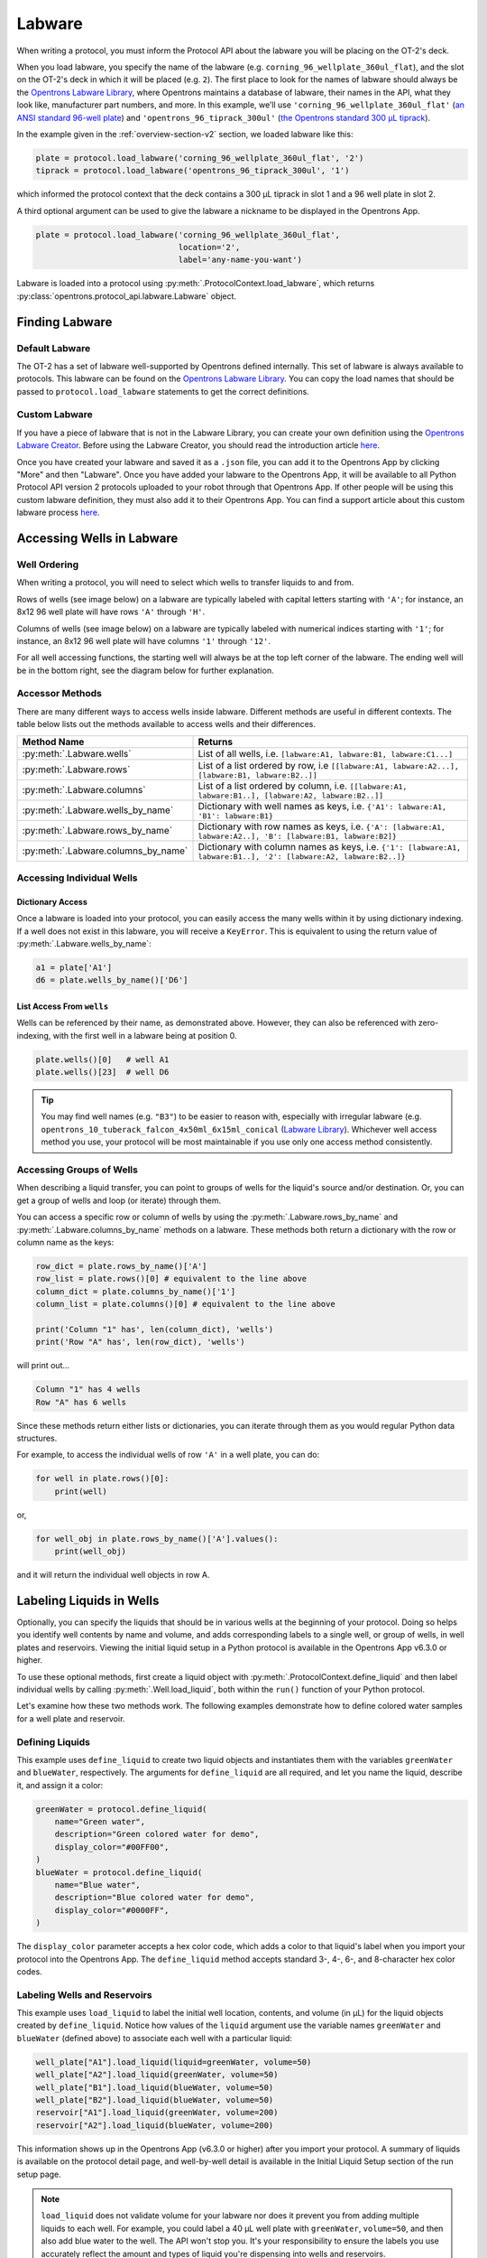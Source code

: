 .. _new-labware:

#######
Labware
#######


When writing a protocol, you must inform the Protocol API about the labware you will be placing on the OT-2's deck.

When you load labware, you specify the name of the labware (e.g. ``corning_96_wellplate_360ul_flat``), and the slot on the OT-2's deck in which it will be placed (e.g. ``2``). The first place to look for the names of labware should always be the `Opentrons Labware Library <https://labware.opentrons.com>`_, where Opentrons maintains a database of labware, their names in the API, what they look like, manufacturer part numbers, and more. In this example, we’ll use ``'corning_96_wellplate_360ul_flat'`` (`an ANSI standard 96-well plate <https://labware.opentrons.com/corning_96_wellplate_360ul_flat>`_) and ``'opentrons_96_tiprack_300ul'`` (`the Opentrons standard 300 µL tiprack <https://labware.opentrons.com/opentrons_96_tiprack_300ul>`_).

In the example given in the :ref:`overview-section-v2` section, we loaded labware like this:

.. code-block:: python

    plate = protocol.load_labware('corning_96_wellplate_360ul_flat', '2')
    tiprack = protocol.load_labware('opentrons_96_tiprack_300ul', '1')


which informed the protocol context that the deck contains a 300 µL tiprack in slot 1 and a 96 well plate in slot 2.

A third optional argument can be used to give the labware a nickname to be displayed in the Opentrons App.

.. code-block:: python

    plate = protocol.load_labware('corning_96_wellplate_360ul_flat',
                                  location='2',
                                  label='any-name-you-want')

Labware is loaded into a protocol using :py:meth:`.ProtocolContext.load_labware`, which returns
:py:class:`opentrons.protocol_api.labware.Labware` object.

***************
Finding Labware
***************

Default Labware
^^^^^^^^^^^^^^^

The OT-2 has a set of labware well-supported by Opentrons defined internally. This set of labware is always available to protocols. This labware can be found on the `Opentrons Labware Library <https://labware.opentrons.com>`_. You can copy the load names that should be passed to ``protocol.load_labware`` statements to get the correct definitions.


.. _v2-custom-labware:

Custom Labware
^^^^^^^^^^^^^^

If you have a piece of labware that is not in the Labware Library, you can create your own definition using the `Opentrons Labware Creator <https://labware.opentrons.com/create/>`_. Before using the Labware Creator, you should read the introduction article `here <https://support.opentrons.com/en/articles/3136504-creating-custom-labware-definitions>`__.

Once you have created your labware and saved it as a ``.json`` file, you can add it to the Opentrons App by clicking "More" and then "Labware". Once you have added your labware to the Opentrons App, it will be available to all Python Protocol API version 2 protocols uploaded to your robot through that Opentrons App. If other people will be using this custom labware definition, they must also add it to their Opentrons App. You can find a support article about this custom labware process `here <https://support.opentrons.com/en/articles/3136506-using-labware-in-your-protocols>`__.


.. _new-well-access:

**************************
Accessing Wells in Labware
**************************

Well Ordering
^^^^^^^^^^^^^

When writing a protocol, you will need to select which wells to
transfer liquids to and from.

Rows of wells (see image below) on a labware are typically labeled with capital letters starting with ``'A'``;
for instance, an 8x12 96 well plate will have rows ``'A'`` through ``'H'``.

Columns of wells (see image below) on a labware are typically labeled with numerical indices starting with ``'1'``;
for instance, an 8x12 96 well plate will have columns ``'1'`` through ``'12'``.

For all well accessing functions, the starting well will always be at the top left corner of the labware.
The ending well will be in the bottom right, see the diagram below for further explanation.

.. image:: ../img/well_iteration/Well_Iteration.png

.. code-block:: python
    :substitutions:

    '''
    Examples in this section expect the following
    '''
    metadata = {'apiLevel': '|apiLevel|'}

    def run(protocol):

        plate = protocol.load_labware('corning_24_wellplate_3.4ml_flat', location='1')


.. versionadded:: 2.0


Accessor Methods
^^^^^^^^^^^^^^^^

There are many different ways to access wells inside labware. Different methods are useful in different contexts. The table below lists out the methods available to access wells and their differences.

+-------------------------------------+-------------------------------------------------------------------------------------------------------------------+
|   Method Name                       |         Returns                                                                                                   |
+=====================================+===================================================================================================================+
| :py:meth:`.Labware.wells`           | List of all wells, i.e. ``[labware:A1, labware:B1, labware:C1...]``                                               |
+-------------------------------------+-------------------------------------------------------------------------------------------------------------------+
| :py:meth:`.Labware.rows`            | List of a list ordered by row, i.e ``[[labware:A1, labware:A2...], [labware:B1, labware:B2..]]``                  |
+-------------------------------------+-------------------------------------------------------------------------------------------------------------------+
| :py:meth:`.Labware.columns`         | List of a list ordered by column, i.e. ``[[labware:A1, labware:B1..], [labware:A2, labware:B2..]]``               |
+-------------------------------------+-------------------------------------------------------------------------------------------------------------------+
| :py:meth:`.Labware.wells_by_name`   | Dictionary with well names as keys, i.e. ``{'A1': labware:A1, 'B1': labware:B1}``                                 |
+-------------------------------------+-------------------------------------------------------------------------------------------------------------------+
| :py:meth:`.Labware.rows_by_name`    | Dictionary with row names as keys, i.e. ``{'A': [labware:A1, labware:A2..], 'B': [labware:B1, labware:B2]}``      |
+-------------------------------------+-------------------------------------------------------------------------------------------------------------------+
| :py:meth:`.Labware.columns_by_name` | Dictionary with column names as keys, i.e. ``{'1': [labware:A1, labware:B1..], '2': [labware:A2, labware:B2..]}`` |
+-------------------------------------+-------------------------------------------------------------------------------------------------------------------+

Accessing Individual Wells
^^^^^^^^^^^^^^^^^^^^^^^^^^

Dictionary Access
-----------------

Once a labware is loaded into your protocol, you can easily access the many
wells within it by using dictionary indexing. If a well does not exist in this labware,
you will receive a ``KeyError``. This is equivalent to using the return value of
:py:meth:`.Labware.wells_by_name`:

.. code-block:: python

    a1 = plate['A1']
    d6 = plate.wells_by_name()['D6']

.. versionadded:: 2.0

List Access From ``wells``
--------------------------

Wells can be referenced by their name, as demonstrated above. However, they can also be referenced with zero-indexing, with the first well in a labware being at position 0.

.. code-block:: python

    plate.wells()[0]   # well A1
    plate.wells()[23]  # well D6

.. tip::

    You may find well names (e.g. ``"B3"``) to be easier to reason with,
    especially with irregular labware (e.g.
    ``opentrons_10_tuberack_falcon_4x50ml_6x15ml_conical``
    (`Labware Library <https://labware.opentrons.com/opentrons_10_tuberack_falcon_4x50ml_6x15ml_conical>`_).
    Whichever well access method you use, your protocol will be most maintainable if you use only one access method consistently.

.. versionadded:: 2.0

Accessing Groups of Wells
^^^^^^^^^^^^^^^^^^^^^^^^^

When describing a liquid transfer, you can point to groups of wells for the
liquid's source and/or destination. Or, you can get a group of wells and loop
(or iterate) through them.

You can access a specific row or column of wells by using the
:py:meth:`.Labware.rows_by_name` and :py:meth:`.Labware.columns_by_name` methods
on a labware. These methods both return a dictionary with the row or column name as the keys:

.. code-block:: python

    row_dict = plate.rows_by_name()['A']
    row_list = plate.rows()[0] # equivalent to the line above
    column_dict = plate.columns_by_name()['1']
    column_list = plate.columns()[0] # equivalent to the line above

    print('Column "1" has', len(column_dict), 'wells')
    print('Row "A" has', len(row_dict), 'wells')

will print out...

.. code-block:: python

    Column "1" has 4 wells
    Row "A" has 6 wells

Since these methods return either lists or dictionaries, you can iterate through them as you would regular Python data structures.

For example, to access the individual wells of row ``'A'`` in a well plate, you can do:

.. code-block:: python

    for well in plate.rows()[0]:
        print(well)

or,

.. code-block:: python

    for well_obj in plate.rows_by_name()['A'].values():
        print(well_obj)

and it will return the individual well objects in row A.

.. versionadded:: 2.0

*************************
Labeling Liquids in Wells
*************************

Optionally, you can specify the liquids that should be in various wells at the beginning of your protocol. Doing so helps you identify well contents by name and volume, and adds corresponding labels to a single well, or group of wells, in well plates and reservoirs. Viewing the initial liquid setup in a Python protocol is available in the Opentrons App v6.3.0 or higher.

To use these optional methods, first create a liquid object with :py:meth:`.ProtocolContext.define_liquid` and then label individual wells by calling :py:meth:`.Well.load_liquid`, both within the ``run()`` function of your Python protocol.

Let's examine how these two methods work. The following examples demonstrate how to define colored water samples for a well plate and reservoir.

Defining Liquids
^^^^^^^^^^^^^^^^

This example uses ``define_liquid`` to create two liquid objects and instantiates them with the variables ``greenWater`` and ``blueWater``, respectively. The arguments for ``define_liquid`` are all required, and let you name the liquid, describe it, and assign it a color:

.. code-block:: python

        greenWater = protocol.define_liquid(
            name="Green water",
            description="Green colored water for demo",
            display_color="#00FF00",
        )
        blueWater = protocol.define_liquid(
            name="Blue water",
            description="Blue colored water for demo",
            display_color="#0000FF",
        )

.. versionadded:: 2.14
        
The ``display_color`` parameter accepts a hex color code, which adds a color to that liquid's label when you import your protocol into the Opentrons App. The ``define_liquid`` method accepts standard 3-, 4-, 6-, and 8-character hex color codes.

Labeling Wells and Reservoirs
^^^^^^^^^^^^^^^^^^^^^^^^^^^^^

This example uses ``load_liquid`` to label the initial well location, contents, and volume (in µL) for the liquid objects created by ``define_liquid``. Notice how values of the ``liquid`` argument use the variable names ``greenWater`` and ``blueWater`` (defined above) to associate each well with a particular liquid: 

.. code-block:: python

        well_plate["A1"].load_liquid(liquid=greenWater, volume=50)
        well_plate["A2"].load_liquid(greenWater, volume=50)
        well_plate["B1"].load_liquid(blueWater, volume=50)
        well_plate["B2"].load_liquid(blueWater, volume=50)
        reservoir["A1"].load_liquid(greenWater, volume=200)
        reservoir["A2"].load_liquid(blueWater, volume=200)
        
.. versionadded:: 2.14

This information shows up in the Opentrons App (v6.3.0 or higher) after you import your protocol. A summary of liquids is available on the protocol detail page, and well-by-well detail is available in the Initial Liquid Setup section of the run setup page.

.. note::
    ``load_liquid`` does not validate volume for your labware nor does it prevent you from adding multiple liquids to each well. For example, you could label a 40 µL well plate with ``greenWater``, ``volume=50``, and then also add blue water to the well. The API won't stop you. It's your responsibility to ensure the labels you use accurately reflect the amount and types of liquid you're dispensing into wells and reservoirs.

Labeling vs Handling Liquids
^^^^^^^^^^^^^^^^^^^^^^^^^^^^

The ``load_liquid`` arguments include a volume amount (``volume=n`` in µL). This amount is just a label. It isn't a command or function that manipulates liquids. It only tells you how much liquid should be in a well at the start of the protocol. You need to use a method like :py:meth:`.transfer` to physically move liquids from a source to a destination.


.. _v2-location-within-wells:
.. _new-labware-well-properties:

***************
Well Dimensions
***************

The functions in the :ref:`new-well-access` section above return a single :py:class:`.Well` object or a larger object representing many wells. :py:class:`.Well` objects have methods that provide information about their physical shape, such as the depth or diameter, as specified in their corresponding labware definition. These properties can be used for different applications, such as calculating the volume of a well or a :ref:`position-relative-labware`.

Depth
^^^^^

Use :py:meth:`.Well.depth` to get the distance in mm between the very top of the well and the very bottom. For example, a conical well's depth is measured from the top center to the bottom center of the well.

.. code-block:: python
    :substitutions:

    metadata = {'apiLevel': '|apiLevel|'}

    def run(protocol):
        plate = protocol.load_labware('corning_96_wellplate_360ul_flat', '1')
        depth = plate['A1'].depth # 10.67

Diameter
^^^^^^^^
Use :py:meth:`.Well.diameter` to get the diameter of a given well in mm. Since diameter is a circular measurement, this method only works for labware with circular wells. If the well is not circular, the value returned will be ``None``. Use length and width (see below) for non-circular wells.

.. code-block:: python
    :substitutions:

    metadata = {'apiLevel': '|apiLevel|'}

    def run(protocol):
        plate = protocol.load_labware('corning_96_wellplate_360ul_flat', '1')
        diameter = plate['A1'].diameter	# 6.86


Length
^^^^^^
Use :py:meth:`.Well.length` to get the length of a given well in mm. Length is defined as the distance along the robot's x-axis (left to right). This method only works with rectangular wells. If the well is not rectangular, the value returned will be ``None``. Use diameter (see above) for circular wells.

.. code-block:: python
    :substitutions:

    metadata = {'apiLevel': '|apiLevel|'}

    def run(protocol):
        plate = protocol.load_labware('nest_12_reservoir_15ml', '1')
        length = plate['A1'].length	# 8.2


Width
^^^^^
Use :py:meth:`.Well.width` to get the width of a given well in mm. Width is defined as the distance along the y-axis (front to back). This method only works with rectangular wells. If the well is not rectangular, the value returned will be ``None``. Use diameter (see above) for circular wells.


.. code-block:: python
    :substitutions:

    metadata = {'apiLevel': '|apiLevel|'}

    def run(protocol):
        plate = protocol.load_labware('nest_12_reservoir_15ml', '1')
        width = plate['A1'].width	# 71.2




.. versionadded:: 2.9

